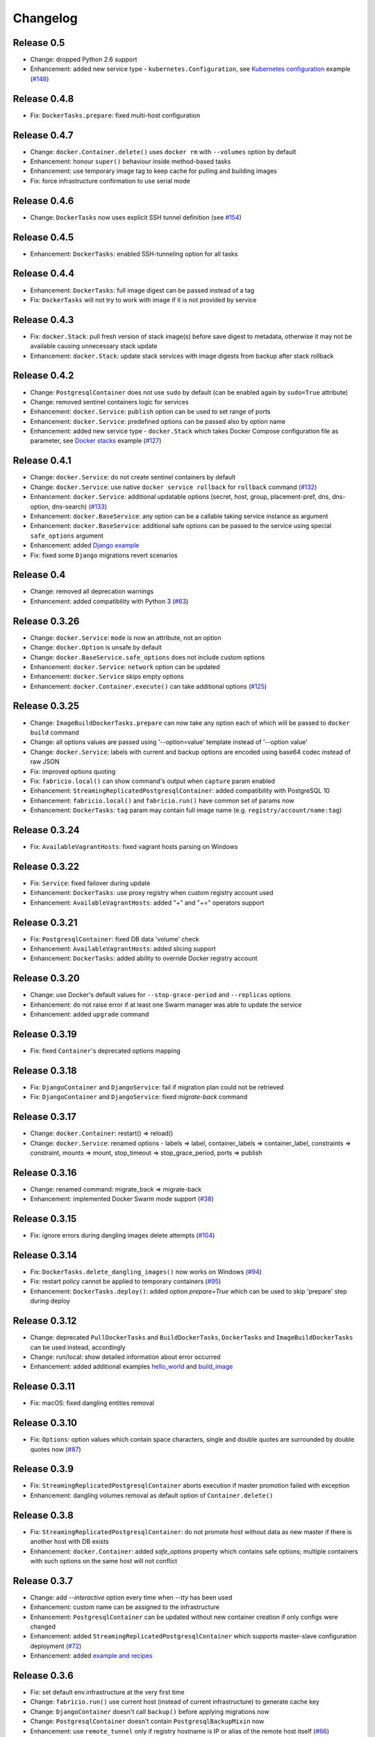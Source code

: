 Changelog
=========

Release 0.5
-----------

- Change: dropped Python 2.6 support
- Enhancement: added new service type - ``kubernetes.Configuration``, see `Kubernetes configuration`_ example (`#148`_)

.. _#148: https://github.com/renskiy/fabricio/issues/148
.. _Kubernetes configuration: examples/service/kubernetes/

Release 0.4.8
-------------

- Fix: ``DockerTasks.prepare``: fixed multi-host configuration

Release 0.4.7
-------------

- Change: ``docker.Container.delete()`` uses ``docker rm`` with ``--volumes`` option by default
- Enhancement: honour ``super()`` behaviour inside method-based tasks
- Enhancement: use temporary image tag to keep cache for pulling and building images
- Fix: force infrastructure confirmation to use serial mode

Release 0.4.6
-------------

- Change: ``DockerTasks`` now uses explicit SSH tunnel definition (see `#154`_)

.. _#154: https://github.com/renskiy/fabricio/issues/154

Release 0.4.5
-------------

- Enhancement: ``DockerTasks``: enabled SSH-tunneling option for all tasks

Release 0.4.4
-------------

- Enhancement: ``DockerTasks``: full image digest can be passed instead of a tag
- Fix: ``DockerTasks`` will not try to work with image if it is not provided by service

Release 0.4.3
-------------

- Fix: ``docker.Stack``: pull fresh version of stack image(s) before save digest to metadata, otherwise it may not be available causing unnecessary stack update
- Enhancement: ``docker.Stack``: update stack services with image digests from backup after stack rollback

Release 0.4.2
-------------

- Change: ``PostgresqlContainer`` does not use ``sudo`` by default (can be enabled again by ``sudo=True`` attribute)
- Change: removed sentinel containers logic for services
- Enhancement: ``docker.Service``: ``publish`` option can be used to set range of ports
- Enhancement: ``docker.Service``: predefined options can be passed also by option name
- Enhancement: added new service type - ``docker.Stack`` which takes Docker Compose configuration file as parameter, see `Docker stacks`_ example (`#127`_)

.. _Docker stacks: examples/service/stack/
.. _#127: https://github.com/renskiy/fabricio/issues/127

Release 0.4.1
-------------

- Change: ``docker.Service``: do not create sentinel containers by default
- Change: ``docker.Service``: use native ``docker service rollback`` for ``rollback`` command (`#132`_)
- Enhancement: ``docker.Service``: additional updatable options (secret, host, group, placement-pref, dns, dns-option, dns-search) (`#133`_)
- Enhancement: ``docker.BaseService``: any option can be a callable taking service instance as argument
- Enhancement: ``docker.BaseService``: additional safe options can be passed to the service using special ``safe_options`` argument
- Enhancement: added `Django example`_
- Fix: fixed some ``Django`` migrations revert scenarios

.. _Django example: examples/apps/django/
.. _#132: https://github.com/renskiy/fabricio/issues/132
.. _#133: https://github.com/renskiy/fabricio/issues/133

Release 0.4
-----------

- Change: removed all deprecation warnings
- Enhancement: added compatibility with Python 3 (`#63`_)

.. _#63: https://github.com/renskiy/fabricio/issues/63

Release 0.3.26
--------------

- Change: ``docker.Service``: ``mode`` is now an attribute, not an option
- Change: ``docker.Option`` is unsafe by default
- Change: ``docker.BaseService.safe_options`` does not include custom options
- Enhancement: ``docker.Service``: ``network`` option can be updated
- Enhancement: ``docker.Service`` skips empty options
- Enhancement: ``docker.Container.execute()`` can take additional options (`#125`_)

.. _#125: https://github.com/renskiy/fabricio/issues/125

Release 0.3.25
--------------

- Change: ``ImageBuildDockerTasks.prepare`` can now take any option each of which will be passed to ``docker build`` command
- Change: all options values are passed using '--option=value' template instead of '--option value'
- Change: ``docker.Service``: labels with current and backup options are encoded using base64 codec instead of raw JSON
- Fix: improved options quoting
- Fix: ``fabricio.local()`` can show command's output when ``capture`` param enabled
- Enhancement: ``StreamingReplicatedPostgresqlContainer``: added compatibility with PostgreSQL 10
- Enhancement: ``fabricio.local()`` and ``fabricio.run()`` have common set of params now
- Enhancement: ``DockerTasks``: ``tag`` param may contain full image name (e.g. ``registry/account/name:tag``)

Release 0.3.24
--------------

- Fix: ``AvailableVagrantHosts``: fixed vagrant hosts parsing on Windows

Release 0.3.22
--------------

- Fix: ``Service``: fixed failover during update
- Enhancement: ``DockerTasks``: use proxy registry when custom registry account used
- Enhancement: ``AvailableVagrantHosts``: added "+" and "+=" operators support

Release 0.3.21
--------------

- Fix: ``PostgresqlContainer``: fixed DB data 'volume' check
- Enhancement: ``AvailableVagrantHosts``: added slicing support
- Enhancement: ``DockerTasks``: added ability to override Docker registry account

Release 0.3.20
--------------

- Change: use Docker's default values for ``--stop-grace-period`` and ``--replicas`` options
- Enhancement: do not raise error if at least one Swarm manager was able to update the service
- Enhancement: added ``upgrade`` command

Release 0.3.19
--------------

- Fix: fixed ``Container``'s deprecated options mapping

Release 0.3.18
--------------

- Fix: ``DjangoContainer`` and ``DjangoService``: fail if migration plan could not be retrieved
- Fix: ``DjangoContainer`` and ``DjangoService``: fixed `migrate-back` command

Release 0.3.17
--------------

- Change: ``docker.Container``: restart() => reload()
- Change: ``docker.Service``: renamed options - labels => label, container_labels => container_label, constraints => constraint, mounts => mount, stop_timeout => stop_grace_period, ports => publish

Release 0.3.16
--------------

- Change: renamed command: migrate_back => migrate-back
- Enhancement: implemented Docker Swarm mode support (`#38`_)

.. _#38: https://github.com/renskiy/fabricio/issues/38

Release 0.3.15
--------------

- Fix: ignore errors during dangling images delete attempts (`#104`_)

.. _#104: https://github.com/renskiy/fabricio/issues/104

Release 0.3.14
--------------

- Fix: ``DockerTasks.delete_dangling_images()`` now works on Windows (`#94`_)
- Fix: restart policy cannot be applied to temporary containers (`#95`_)
- Enhancement: ``DockerTasks.deploy()``: added option `prepare=True` which can be used to skip 'prepare' step during deploy

.. _#94: https://github.com/renskiy/fabricio/issues/94
.. _#95: https://github.com/renskiy/fabricio/issues/95

Release 0.3.12
--------------

- Change: deprecated ``PullDockerTasks`` and ``BuildDockerTasks``, ``DockerTasks`` and ``ImageBuildDockerTasks`` can be used instead, accordingly
- Change: run/local: show detailed information about error occurred
- Enhancement: added additional examples `hello_world`_ and `build_image`_

.. _hello_world: examples/hello_world/
.. _build_image: examples/build_image/

Release 0.3.11
--------------

- Fix: macOS: fixed dangling entities removal

Release 0.3.10
--------------

- Fix: ``Options``: option values which contain space characters, single and double quotes are surrounded by double quotes now (`#87`_)

.. _#87: https://github.com/renskiy/fabricio/issues/87

Release 0.3.9
-------------

- Fix: ``StreamingReplicatedPostgresqlContainer`` aborts execution if master promotion failed with exception
- Enhancement: dangling volumes removal as default option of ``Container.delete()``

Release 0.3.8
-------------

- Fix: ``StreamingReplicatedPostgresqlContainer``: do not promote host without data as new master if there is another host with DB exists
- Enhancement: ``docker.Container``: added `safe_options` property which contains safe options; multiple containers with such options on the same host will not conflict

Release 0.3.7
-------------

- Change: add `--interactive` option every time when `--tty` has been used
- Enhancement: custom name can be assigned to the infrastructure
- Enhancement: ``PostgresqlContainer`` can be updated without new container creation if only configs were changed
- Enhancement: added ``StreamingReplicatedPostgresqlContainer`` which supports master-slave configuration deployment (`#72`_)
- Enhancement: added `example and recipes`_

.. _#72: https://github.com/renskiy/fabricio/issues/72
.. _example and recipes: examples/

Release 0.3.6
-------------

- Fix: set default env.infrastructure at the very first time
- Change: ``fabricio.run()`` use current host (instead of current infrastructure) to generate cache key
- Change: ``DjangoContainer`` doesn't call ``backup()`` before applying migrations now
- Change: ``PostgresqlContainer`` doesn't contain ``PostgresqlBackupMixin`` now
- Enhancement: use ``remote_tunnel`` only if registry hostname is IP or alias of the remote host itself (`#66`_)
- Enhancement: image, options and other container attributes now can be passed to the ``Container`` upon initialization

.. _#66: https://github.com/renskiy/fabricio/issues/66

Release 0.3.1
-------------

- Fix: fixed Fabric's ``serial`` and ``parallel`` decorators usage within ``Tasks``
- Change: removed deprecated ``CronContainer``
- Change: removed deprecated ``utils.yes()``
- Change: ``PostgresqlContainer``: deprecated 'postgresql_conf', 'pg_hba_conf' and 'data' properties in favour of new ones
- Change: ``PostgresqlBackupMixin``: deprecated 'db_backup_folder' and 'db_backup_name' properties in favour of new ones
- Change: ``PostgresqlBackupMixin``: removed ``db_backup_enabled`` flag
- Enhancement: ``fabricio.run()``: added 'use_cache=False' option which enables shared cache incapsulated within single infrastructure
- Enhancement: ``PostgresqlBackupMixin``: 'backup' and 'restore' cache result per infrastructure

Release 0.3
-----------

- Change: ``PostgresqlBackupMixin``: do actual backup only if ``db_backup_enabled`` is True
- Change: modified ``DockerTasks`` commands params order: force, tag, registry => tag, registry, force (`#52`_)
- Change: ``DockerTasks``: 'revert' command was removed from the list of available commands in favour of 'rollback'
- Change: ``tasks.infrastructure`` decorator does not require special environ variable to be autoconfirmed, instead special command '<infrastructure>.confirm' can be used for this purpose

.. _#52: https://github.com/renskiy/fabricio/issues/52

Release 0.2.17
--------------

- Fix: fixed bug when Container.update() changed container name

Release 0.2.16
--------------

- Fix: fixed Django migrations plan
- Fix: fixed Django migrations change detection

Release 0.2.14
--------------

- Change: ``tasks.DockerTasks.deploy()`` does not run ``backup`` task by default
- Enhancement: ``docker.Container.update()`` forces starting container if no changes detected
- Enhancement: ``apps.python.django.DjangoContainer.migrate()`` does not run ``migrate`` if actually no changes detected
- Enhancement: ``apps.python.django.DjangoContainer.migrate()`` calls ``backup()`` before applying migrations
- Enhancement: implemented ``apps.db.postgres.PostgresqlContainer.backup()`` and ``apps.db.postgres.PostgresqlContainer.restore()`` (`#17`_)
- Enhancement: Fabric's ``remote_tunnel`` has been muzzled and ``tasks.DockerTasks.pull()`` output enabled instead (`#42`_)

.. _#17: https://github.com/renskiy/fabricio/issues/17
.. _#42: https://github.com/renskiy/fabricio/issues/42

Release 0.2.13
--------------

- Enhancement: ``tasks.BuildDockerTasks.prepare()`` always uses ``docker build``'s --pull option

Release 0.2.12
--------------

- Fix: fixed Fabric's --display option (`#33`_)
- Enhancement: skip tasks which require host where last is not provided (`#45`_)

.. _#33: https://github.com/renskiy/fabricio/issues/33
.. _#45: https://github.com/renskiy/fabricio/issues/45
